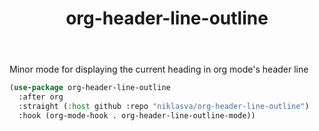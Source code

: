 #+TITLE:        org-header-line-outline
Minor mode for displaying the current heading in org mode's header line

#+begin_src emacs-lisp
(use-package org-header-line-outline
  :after org
  :straight (:host github :repo "niklasva/org-header-line-outline")
  :hook (org-mode-hook . org-header-line-outline-mode))
#+end_src
